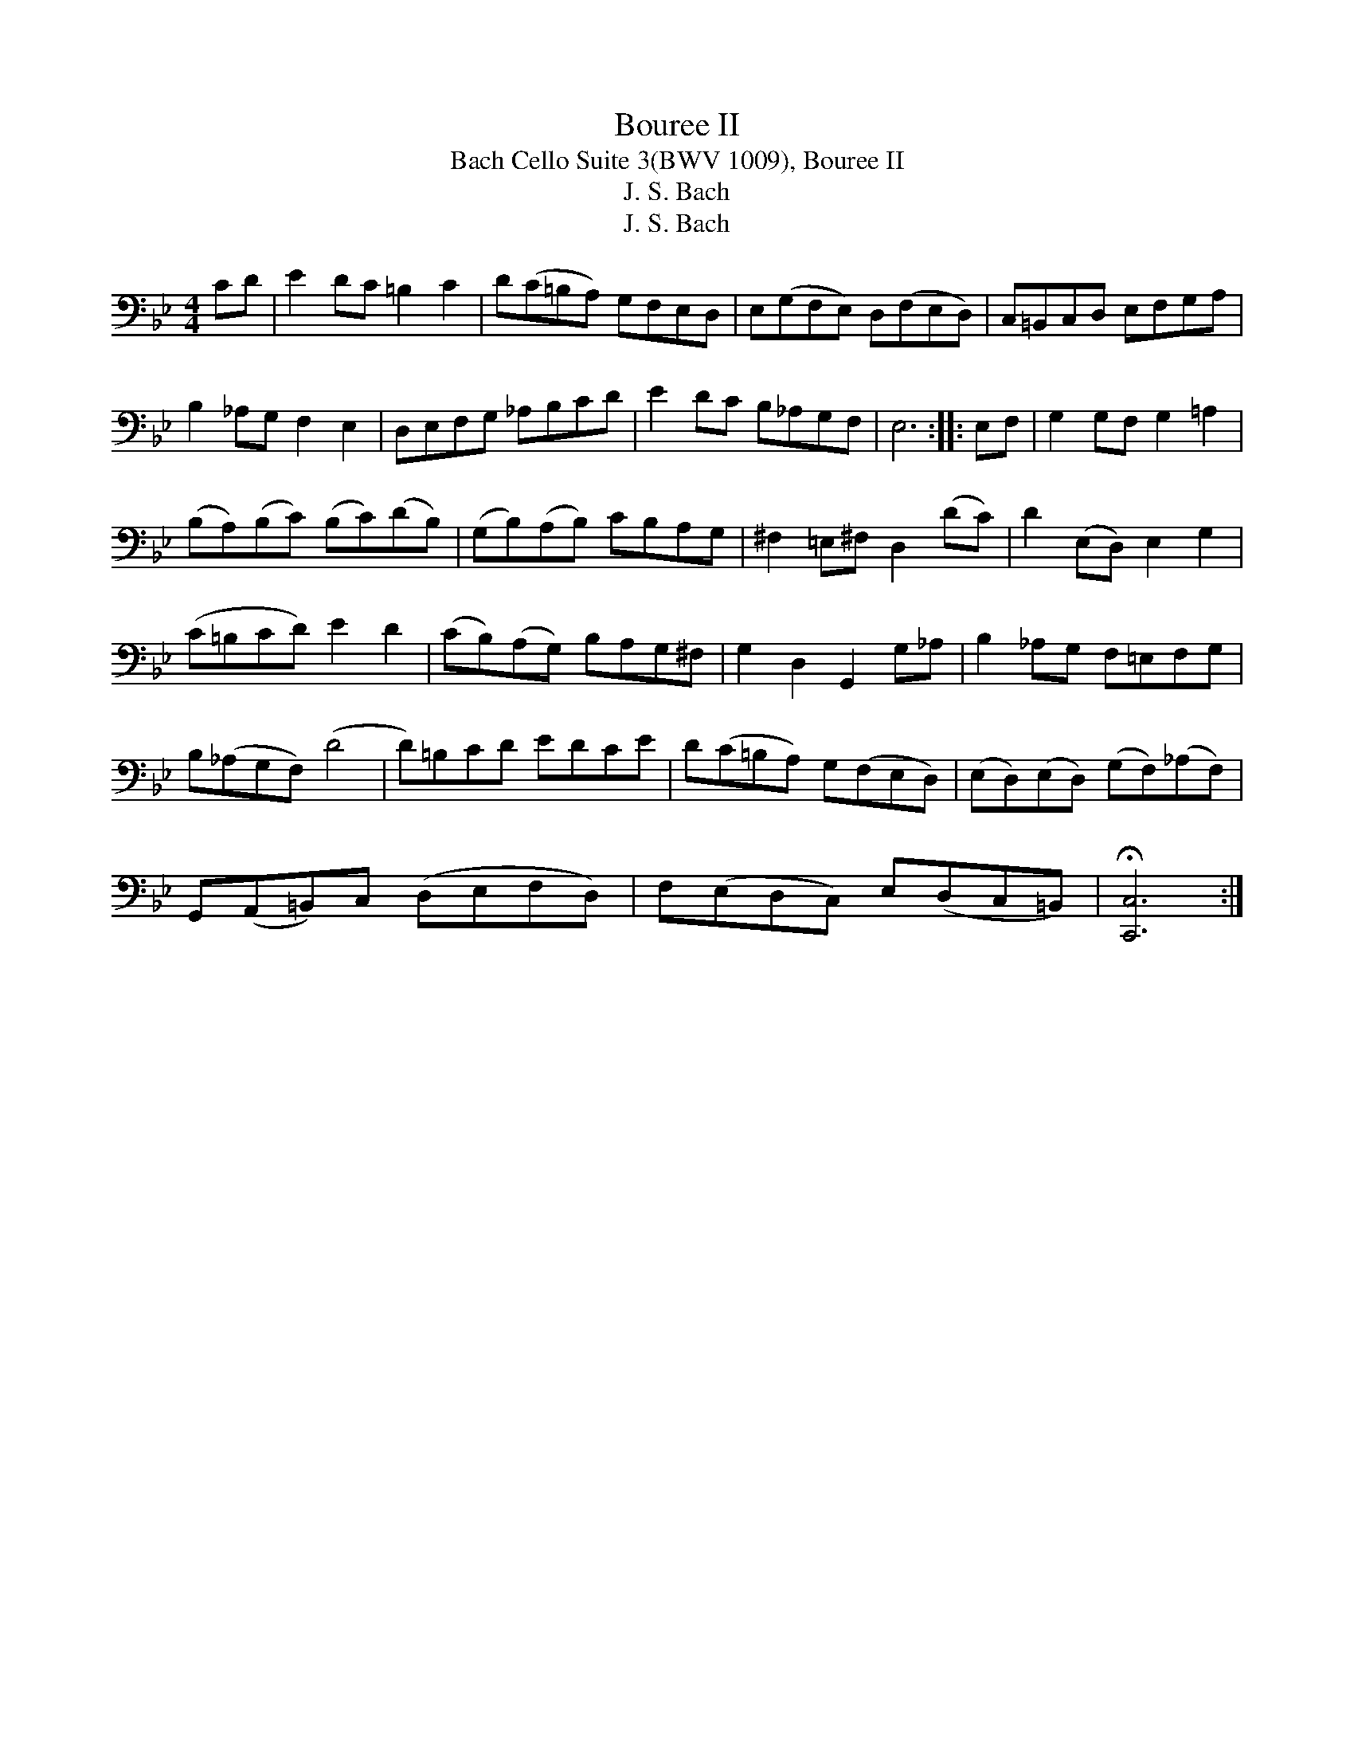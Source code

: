 X:1
T:Bouree II
T:Bach Cello Suite 3(BWV 1009), Bouree II
T:J. S. Bach
T:J. S. Bach
Z:J. S. Bach
L:1/8
M:4/4
K:Bb
V:1 bass 
V:1
 CD | E2 DC =B,2 C2 | D(C=B,A,) G,F,E,D, | E,(G,F,E,) D,(F,E,D,) | C,=B,,C,D, E,F,G,A, | %5
 B,2 _A,G, F,2 E,2 | D,E,F,G, _A,B,CD | E2 DC B,_A,G,F, | E,6 :: E,F, | G,2 G,F, G,2 =A,2 | %11
 (B,A,)(B,C) (B,C)(DB,) | (G,B,)(A,B,) CB,A,G, | ^F,2 =E,^F, D,2 (DC) | D2 (E,D,) E,2 G,2 | %15
 (C=B,CD) E2 D2 | (CB,)(A,G,) B,A,G,^F, | G,2 D,2 G,,2 G,_A, | B,2 _A,G, F,=E,F,G, | %19
 B,(_A,G,F,) (D4 | D)=B,CD EDCE | D(C=B,A,) G,(F,E,D,) | (E,D,)(E,D,) (G,F,)(_A,F,) | %23
 G,,(A,,=B,,)C, (D,E,F,D,) | F,(E,D,C,) E,(D,C,=B,,) | !fermata![C,,C,]6 :| %26

